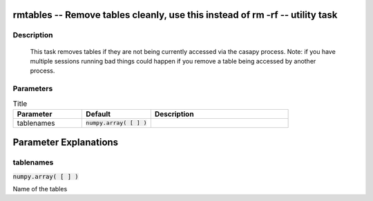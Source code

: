 rmtables -- Remove tables cleanly, use this instead of rm -rf -- utility task
=======================================

Description
---------------------------------------

		This task removes tables if they are not being currently accessed via
		the casapy process. Note: if you have multiple sessions running bad things
		could happen if you remove a table being accessed by another process.
	


Parameters
---------------------------------------

.. list-table:: Title
   :widths: 25 25 50 
   :header-rows: 1
   
   * - Parameter
     - Default
     - Description
   * - tablenames
     - :code:`numpy.array( [  ] )`
     - 


Parameter Explanations
=======================================



tablenames
---------------------------------------

:code:`numpy.array( [  ] )`

Name of the tables




